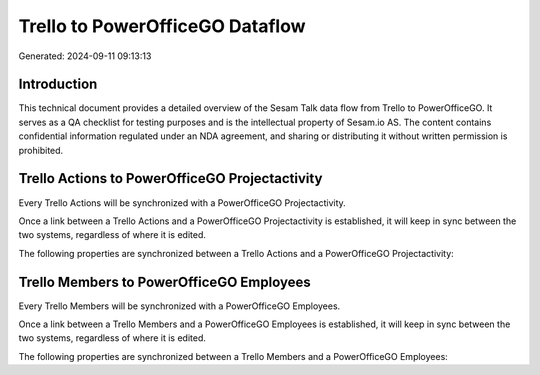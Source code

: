 ================================
Trello to PowerOfficeGO Dataflow
================================

Generated: 2024-09-11 09:13:13

Introduction
------------

This technical document provides a detailed overview of the Sesam Talk data flow from Trello to PowerOfficeGO. It serves as a QA checklist for testing purposes and is the intellectual property of Sesam.io AS. The content contains confidential information regulated under an NDA agreement, and sharing or distributing it without written permission is prohibited.

Trello Actions to PowerOfficeGO Projectactivity
-----------------------------------------------
Every Trello Actions will be synchronized with a PowerOfficeGO Projectactivity.

Once a link between a Trello Actions and a PowerOfficeGO Projectactivity is established, it will keep in sync between the two systems, regardless of where it is edited.

The following properties are synchronized between a Trello Actions and a PowerOfficeGO Projectactivity:

.. list-table::
   :header-rows: 1

   * - Trello Actions Property
     - PowerOfficeGO Projectactivity Property
     - PowerOfficeGO Data Type


Trello Members to PowerOfficeGO Employees
-----------------------------------------
Every Trello Members will be synchronized with a PowerOfficeGO Employees.

Once a link between a Trello Members and a PowerOfficeGO Employees is established, it will keep in sync between the two systems, regardless of where it is edited.

The following properties are synchronized between a Trello Members and a PowerOfficeGO Employees:

.. list-table::
   :header-rows: 1

   * - Trello Members Property
     - PowerOfficeGO Employees Property
     - PowerOfficeGO Data Type

